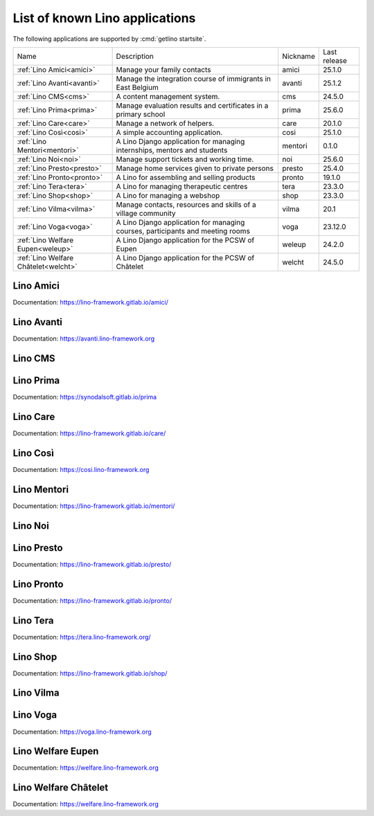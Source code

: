 .. Generated by `make_docs.py`.
.. _getlino.apps:

===============================
List of known Lino applications
===============================


The following applications are supported by :cmd:`getlino startsite`.

====================================== ================================================================================ ========== ==============
 Name                                   Description                                                                      Nickname   Last release
-------------------------------------- -------------------------------------------------------------------------------- ---------- --------------
 :ref:`Lino Amici<amici>`               Manage your family contacts                                                      amici      25.1.0
 :ref:`Lino Avanti<avanti>`             Manage the integration course of immigrants in East Belgium                      avanti     25.1.2
 :ref:`Lino CMS<cms>`                   A content management system.                                                     cms        24.5.0
 :ref:`Lino Prima<prima>`               Manage evaluation results and certificates in a primary school                   prima      25.6.0
 :ref:`Lino Care<care>`                 Manage a network of helpers.                                                     care       20.1.0
 :ref:`Lino Così<cosi>`                 A simple accounting application.                                                 cosi       25.1.0
 :ref:`Lino Mentori<mentori>`           A Lino Django application for managing internships, mentors and students         mentori    0.1.0
 :ref:`Lino Noi<noi>`                   Manage support tickets and working time.                                         noi        25.6.0
 :ref:`Lino Presto<presto>`             Manage home services given to private persons                                    presto     25.4.0
 :ref:`Lino Pronto<pronto>`             A Lino for assembling and selling products                                       pronto     19.1.0
 :ref:`Lino Tera<tera>`                 A Lino for managing therapeutic centres                                          tera       23.3.0
 :ref:`Lino Shop<shop>`                 A Lino for managing a webshop                                                    shop       23.3.0
 :ref:`Lino Vilma<vilma>`               Manage contacts, resources and skills of a village community                     vilma      20.1
 :ref:`Lino Voga<voga>`                 A Lino Django application for managing courses, participants and meeting rooms   voga       23.12.0
 :ref:`Lino Welfare Eupen<weleup>`      A Lino Django application for the PCSW of Eupen                                  weleup     24.2.0
 :ref:`Lino Welfare Châtelet<welcht>`   A Lino Django application for the PCSW of Châtelet                               welcht     24.5.0
====================================== ================================================================================ ========== ==============


.. _amici:

----------
Lino Amici
----------




Documentation: https://lino-framework.gitlab.io/amici/



.. _avanti:

-----------
Lino Avanti
-----------




Documentation: https://avanti.lino-framework.org



.. _cms:

--------
Lino CMS
--------






.. _prima:

----------
Lino Prima
----------




Documentation: https://synodalsoft.gitlab.io/prima



.. _care:

---------
Lino Care
---------




Documentation: https://lino-framework.gitlab.io/care/



.. _cosi:

---------
Lino Così
---------




Documentation: https://cosi.lino-framework.org



.. _mentori:

------------
Lino Mentori
------------




Documentation: https://lino-framework.gitlab.io/mentori/



.. _noi:

--------
Lino Noi
--------






.. _presto:

-----------
Lino Presto
-----------




Documentation: https://lino-framework.gitlab.io/presto/



.. _pronto:

-----------
Lino Pronto
-----------




Documentation: https://lino-framework.gitlab.io/pronto/



.. _tera:

---------
Lino Tera
---------




Documentation: https://tera.lino-framework.org/



.. _shop:

---------
Lino Shop
---------




Documentation: https://lino-framework.gitlab.io/shop/



.. _vilma:

----------
Lino Vilma
----------






.. _voga:

---------
Lino Voga
---------




Documentation: https://voga.lino-framework.org



.. _weleup:

------------------
Lino Welfare Eupen
------------------




Documentation: https://welfare.lino-framework.org



.. _welcht:

---------------------
Lino Welfare Châtelet
---------------------




Documentation: https://welfare.lino-framework.org

